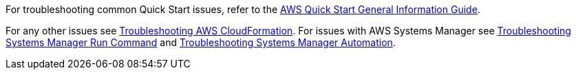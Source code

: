 //Add any unique troubleshooting steps here.

For troubleshooting common Quick Start issues, refer to the https://fwd.aws/rA69w?[AWS Quick Start General Information Guide^].

For any other issues see https://docs.aws.amazon.com/AWSCloudFormation/latest/UserGuide/troubleshooting.html#troubleshooting-errors-limit-exceeded[Troubleshooting AWS CloudFormation]. For issues with AWS Systems Manager see https://docs.aws.amazon.com/systems-manager/latest/userguide/troubleshooting-remote-commands.html[Troubleshooting Systems Manager Run Command] and https://https://docs.aws.amazon.com/systems-manager/latest/userguide/automation-troubleshooting.html[Troubleshooting Systems Manager Automation]. 
